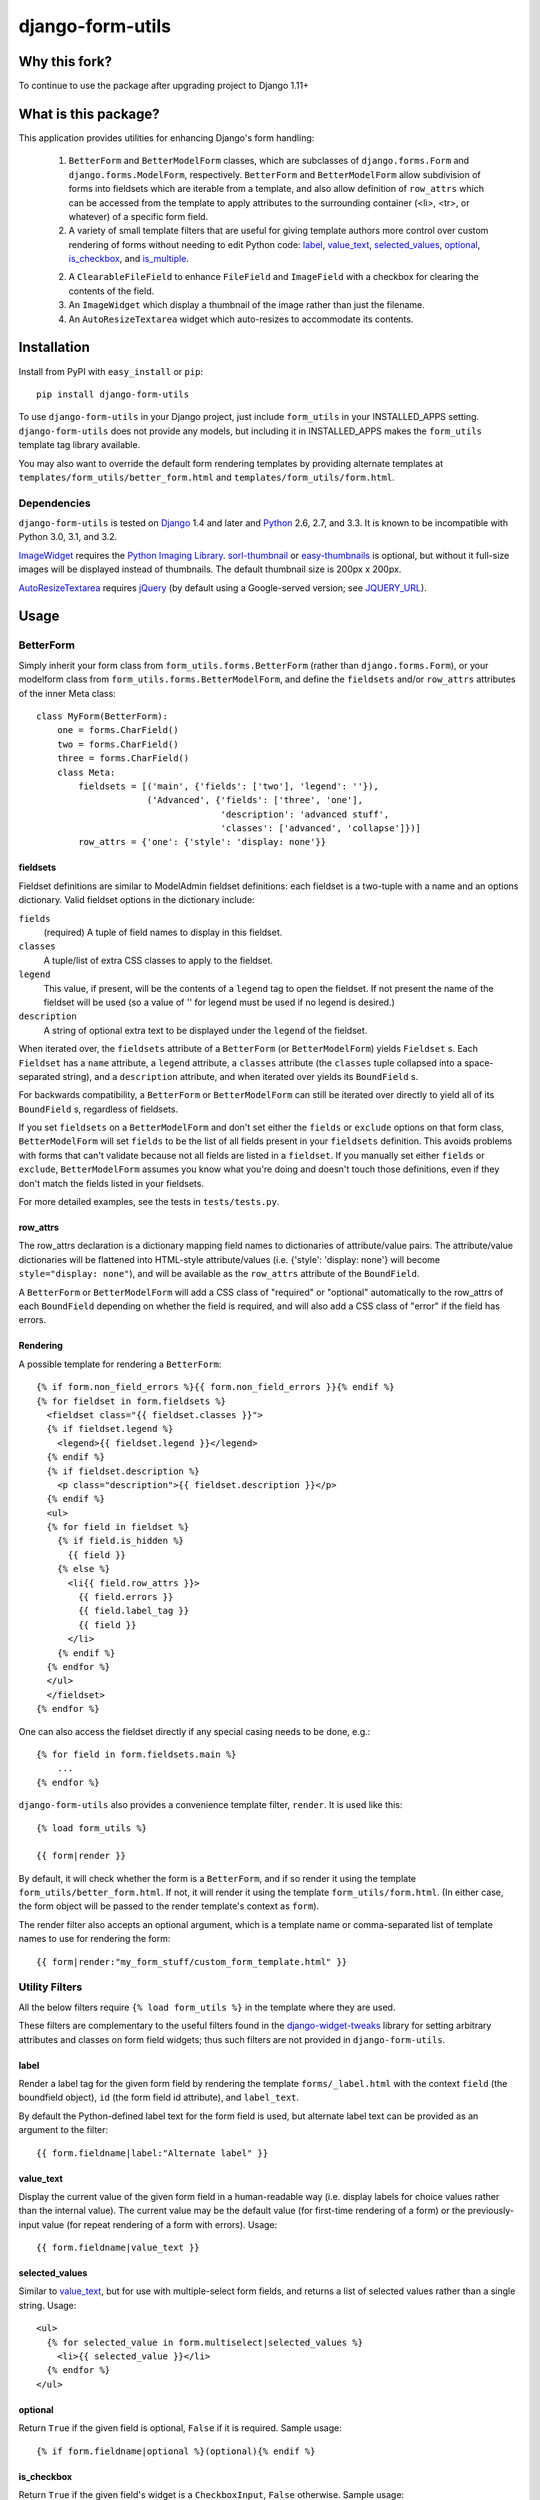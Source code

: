 =================
django-form-utils
=================

Why this fork?
==============

To continue to use the package after upgrading project to Django 1.11+

What is this package?
=====================

This application provides utilities for enhancing Django's form handling:

    1. ``BetterForm`` and ``BetterModelForm`` classes, which are
       subclasses of ``django.forms.Form`` and
       ``django.forms.ModelForm``, respectively.  ``BetterForm`` and
       ``BetterModelForm`` allow subdivision of forms into fieldsets
       which are iterable from a template, and also allow definition
       of ``row_attrs`` which can be accessed from the template to
       apply attributes to the surrounding container (<li>, <tr>, or
       whatever) of a specific form field.

    2. A variety of small template filters that are useful for giving template
       authors more control over custom rendering of forms without needing to
       edit Python code: `label`_, `value_text`_, `selected_values`_,
       `optional`_, `is_checkbox`_, and `is_multiple`_.

    2. A ``ClearableFileField`` to enhance ``FileField`` and
       ``ImageField`` with a checkbox for clearing the contents of the
       field.

    3. An ``ImageWidget`` which display a thumbnail of the image
       rather than just the filename.

    4. An ``AutoResizeTextarea`` widget which auto-resizes to
       accommodate its contents.


Installation
============

Install from PyPI with ``easy_install`` or ``pip``::

    pip install django-form-utils

To use ``django-form-utils`` in your Django project, just include
``form_utils`` in your INSTALLED_APPS setting.  ``django-form-utils`` does
not provide any models, but including it in INSTALLED_APPS makes the
``form_utils`` template tag library available.

You may also want to override the default form rendering templates by
providing alternate templates at ``templates/form_utils/better_form.html``
and ``templates/form_utils/form.html``.

Dependencies
------------

``django-form-utils`` is tested on `Django`_ 1.4 and later and `Python`_ 2.6,
2.7, and 3.3. It is known to be incompatible with Python 3.0, 3.1, and 3.2.

`ImageWidget`_ requires the `Python Imaging Library`_.
`sorl-thumbnail`_ or `easy-thumbnails`_ is optional, but without it
full-size images will be displayed instead of thumbnails. The default
thumbnail size is 200px x 200px.

`AutoResizeTextarea`_ requires `jQuery`_ (by default using a
Google-served version; see `JQUERY_URL`_).

.. _Django: http://www.djangoproject.com/
.. _Python: http://www.python.org/
.. _sorl-thumbnail: http://pypi.python.org/pypi/sorl-thumbnail
.. _easy-thumbnails: http://pypi.python.org/pypi/easy-thumbnails
.. _Python Imaging Library: http://python-imaging.github.io/
.. _jQuery: http://www.jquery.com/

Usage
=====

BetterForm
----------

Simply inherit your form class from ``form_utils.forms.BetterForm`` (rather
than ``django.forms.Form``), or your modelform class from
``form_utils.forms.BetterModelForm``, and define the ``fieldsets`` and/or
``row_attrs`` attributes of the inner Meta class::

    class MyForm(BetterForm):
        one = forms.CharField()
        two = forms.CharField()
        three = forms.CharField()
        class Meta:
            fieldsets = [('main', {'fields': ['two'], 'legend': ''}),
                         ('Advanced', {'fields': ['three', 'one'],
                                       'description': 'advanced stuff',
                                       'classes': ['advanced', 'collapse']})]
            row_attrs = {'one': {'style': 'display: none'}}

fieldsets
'''''''''

Fieldset definitions are similar to ModelAdmin fieldset definitions:
each fieldset is a two-tuple with a name and an options
dictionary. Valid fieldset options in the dictionary include:

``fields``
  (required) A tuple of field names to display in this fieldset.

``classes``
  A tuple/list of extra CSS classes to apply to the fieldset.

``legend``
  This value, if present, will be the contents of a ``legend``
  tag to open the fieldset.  If not present the name of the fieldset will
  be used (so a value of '' for legend must be used if no legend is
  desired.)

``description``
  A string of optional extra text to be displayed
  under the ``legend`` of the fieldset.

When iterated over, the ``fieldsets`` attribute of a ``BetterForm``
(or ``BetterModelForm``) yields ``Fieldset`` s.  Each ``Fieldset`` has
a ``name`` attribute, a ``legend`` attribute, a ``classes`` attribute
(the ``classes`` tuple collapsed into a space-separated string), and a
``description`` attribute, and when iterated over yields its
``BoundField`` s.

For backwards compatibility, a ``BetterForm`` or ``BetterModelForm`` can
still be iterated over directly to yield all of its ``BoundField`` s,
regardless of fieldsets.

If you set ``fieldsets`` on a ``BetterModelForm`` and don't set either
the ``fields`` or ``exclude`` options on that form class,
``BetterModelForm`` will set ``fields`` to be the list of all fields
present in your ``fieldsets`` definition. This avoids problems with
forms that can't validate because not all fields are listed in a
``fieldset``. If you manually set either ``fields`` or ``exclude``,
``BetterModelForm`` assumes you know what you're doing and doesn't
touch those definitions, even if they don't match the fields listed in
your fieldsets.

For more detailed examples, see the tests in ``tests/tests.py``.

row_attrs
'''''''''

The row_attrs declaration is a dictionary mapping field names to
dictionaries of attribute/value pairs.  The attribute/value
dictionaries will be flattened into HTML-style attribute/values
(i.e. {'style': 'display: none'} will become ``style="display:
none"``), and will be available as the ``row_attrs`` attribute of the
``BoundField``.

A ``BetterForm`` or ``BetterModelForm`` will add a CSS class of
"required" or "optional" automatically to the row_attrs of each
``BoundField`` depending on whether the field is required, and will
also add a CSS class of "error" if the field has errors.

Rendering
'''''''''

A possible template for rendering a ``BetterForm``::

    {% if form.non_field_errors %}{{ form.non_field_errors }}{% endif %}
    {% for fieldset in form.fieldsets %}
      <fieldset class="{{ fieldset.classes }}">
      {% if fieldset.legend %}
        <legend>{{ fieldset.legend }}</legend>
      {% endif %}
      {% if fieldset.description %}
        <p class="description">{{ fieldset.description }}</p>
      {% endif %}
      <ul>
      {% for field in fieldset %}
        {% if field.is_hidden %}
          {{ field }}
        {% else %}
          <li{{ field.row_attrs }}>
            {{ field.errors }}
            {{ field.label_tag }}
            {{ field }}
          </li>
        {% endif %}
      {% endfor %}
      </ul>
      </fieldset>
    {% endfor %}


One can also access the fieldset directly if any special casing needs to be
done, e.g.::

    {% for field in form.fieldsets.main %}
        ...
    {% endfor %}

``django-form-utils`` also provides a convenience template filter,
``render``.  It is used like this::

    {% load form_utils %}

    {{ form|render }}

By default, it will check whether the form is a ``BetterForm``, and if
so render it using the template ``form_utils/better_form.html``.  If
not, it will render it using the template ``form_utils/form.html``.
(In either case, the form object will be passed to the render
template's context as ``form``).

The render filter also accepts an optional argument, which is a
template name or comma-separated list of template names to use for
rendering the form::

    {{ form|render:"my_form_stuff/custom_form_template.html" }}


Utility Filters
---------------

All the below filters require ``{% load form_utils %}`` in the template where
they are used.

These filters are complementary to the useful filters found in the
`django-widget-tweaks`_ library for setting arbitrary attributes and classes on
form field widgets; thus such filters are not provided in
``django-form-utils``.

.. _django-widget-tweaks: http://pypi.python.org/pypi/django-widget-tweaks


label
'''''

Render a label tag for the given form field by rendering the template
``forms/_label.html`` with the context ``field`` (the boundfield object),
``id`` (the form field id attribute), and ``label_text``.

By default the Python-defined label text for the form field is used, but
alternate label text can be provided as an argument to the filter::

    {{ form.fieldname|label:"Alternate label" }}


value_text
''''''''''

Display the current value of the given form field in a human-readable way
(i.e. display labels for choice values rather than the internal value). The
current value may be the default value (for first-time rendering of a form) or
the previously-input value (for repeat rendering of a form with
errors). Usage::

    {{ form.fieldname|value_text }}


selected_values
'''''''''''''''

Similar to `value_text`_, but for use with multiple-select form fields, and
returns a list of selected values rather than a single string. Usage::

    <ul>
      {% for selected_value in form.multiselect|selected_values %}
        <li>{{ selected_value }}</li>
      {% endfor %}
    </ul>


optional
''''''''

Return ``True`` if the given field is optional, ``False`` if it is
required. Sample usage::

    {% if form.fieldname|optional %}(optional){% endif %}


is_checkbox
'''''''''''

Return ``True`` if the given field's widget is a ``CheckboxInput``, ``False``
otherwise. Sample usage::

    {% if form.fieldname|is_checkbox %}
      {{ form.fieldname }}
      {{ form.fieldname|label }}
    {% else %}
      {{ form.fieldname|label }}
      {{ form.fieldname }}
    {% endif %}


is_multiple
'''''''''''

Return ``True`` if the given field is a ``MultipleChoiceField``, ``False``
otherwise. Sample usage::

    {% if form.fieldname|is_multiple %}
      {% for value in form.fieldname|selected_values %}{{ value }} {% endif %}
    {% else %}
      {{ form.fieldname|value_text }}
    {% endif %}



ClearableFileField
------------------

A replacement for ``django.forms.FileField`` that has a checkbox to
clear the field of an existing file. Use as you would any other form
field class::

    from django import forms

    from form_utils.fields import ClearableFileField

    class MyModelForm(forms.ModelForm):
        pdf = ClearableFileField()

``ClearableFileField`` also accepts two keyword arguments,
``file_field`` and ``template``.

``file_field`` is the instantiated field to actually use for
representing the file portion. For instance, if you want to use
``ClearableFileField`` to replace an ``ImageField``, and you want to
use `ImageWidget`_, you could do the following::

    from django import forms

    from form_utils.fields import ClearableFileField
    from form_utils.widgets import ImageWidget

    class MyModelForm(forms.ModelForm):
        avatar = ClearableFileField(
            file_field=forms.ImageField(widget=ImageWidget))

By default, ``file_field`` is a plain ``forms.FileField`` with the
default ``forms.FileInput`` widget.

``template`` is a string defining how the ``FileField`` (or
alternative ``file_field``) and the clear checkbox are displayed in
relation to each other. The template string should contain variable
interpolation markers ``%(input)s`` and ``%(checkbox)s``. The default
value is ``%(input)s Clear: %(checkbox)s``.

To use ``ClearableFileField`` in the admin; just inherit your admin
options class from ``form_utils.admin.ClearableFileFieldsAdmin``
instead of ``django.contrib.admin.ModelAdmin``, and all ``FileField``s
and ``ImageField``s in that model will automatically be made clearable
(while still using the same file/image field/widget they would have
otherwise, including any overrides you provide in
``formfield_overrides``).

ClearableImageField
-------------------

``form_utils.fields.ClearableImageField`` is just a
``ClearableFileField`` with the default file field set to
``forms.ImageField`` rather than ``forms.FileField``.

ImageWidget
-----------

A widget for representing an ``ImageField`` that includes a thumbnail
of the current image in the field, not just the name of the
file. (Thumbnails only available if `sorl-thumbnail`_ is installed;
otherwise the full-size image is displayed). To use, just pass in as
the widget class for an ``ImageField``::

    from django import forms
     
    from form_utils.widgets import ImageWidget
    
    class MyForm(forms.Form):
        pic = forms.ImageField(widget=ImageWidget())

``ImageWidget`` accepts a keyword argument, ``template``. This is a
string defining how the image thumbnail and the file input widget are
rendered relative to each other. The template string should contain
variable interpolation markers ``%(input)s`` and ``%(image)s``. The
default value is ``%(input)s<br />%(image)s``. For example, to display
the image above the input rather than below::

    pic = forms.ImageField(
        widget=ImageWidget(template='%(image)s<br />%(input)s'))

To use in the admin, set as the default widget for ``ImageField``
using ``formfield_overrides``::

    from django.db import models

    from form_utils.widgets import ImageWidget

    class MyModelAdmin(admin.ModelAdmin):
        formfield_overrides = { models.ImageField: {'widget': ImageWidget}}

.. _sorl-thumbnail: http://pypi.python.org/pypi/sorl-thumbnail

AutoResizeTextarea
------------------

Just import the widget and assign it to a form field::

    from django import forms
    from form_utils.widgets import AutoResizeTextarea
    
    class MyForm(forms.Form):
        description = forms.CharField(widget=AutoResizeTextarea())

Or use it in ``formfield_overrides`` in your ``ModelAdmin`` subclass::

    from django import forms
    from django.contrib import admin
    from form_utils.widgets import AutoResizeTextarea
    
    class MyModelAdmin(admin.ModelAdmin):
        formfield_overrides = {forms.CharField: {'widget': AutoResizeTextarea()}}

There is also an ``InlineAutoResizeTextarea``, which simply provides
smaller default sizes suitable for use in a tabular inline.

Settings
========


JQUERY_URL
----------

`AutoResizeTextarea`_ requires the jQuery Javascript library.  By
default, ``django-form-utils`` links to the most recent minor version
of jQuery 1.8 available at ajax.googleapis.com (via the URL
``http://ajax.googleapis.com/ajax/libs/jquery/1.8/jquery.min.js``).
If you wish to use a different version of jQuery, or host it yourself,
set the JQUERY_URL setting.  For example::

    JQUERY_URL = 'jquery.min.js'

This will use the jQuery available at STATIC_URL/jquery.min.js. Note
that a relative ``JQUERY_URL`` is relative to ``STATIC_URL``.
